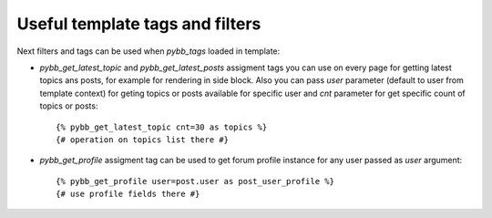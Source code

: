 Useful template tags and filters
================================

Next filters and tags can be used when `pybb_tags` loaded in template:

* `pybb_get_latest_topic` and `pybb_get_latest_posts` assigment tags you can use on
  every page for getting latest topics ans posts, for example for rendering in side block.
  Also you can pass `user` parameter (default to user from template context) for geting topics
  or posts available for specific user and `cnt` parameter for get specific count of topics
  or posts::

    {% pybb_get_latest_topic cnt=30 as topics %}
    {# operation on topics list there #}

* `pybb_get_profile` assigment tag can be used to get forum profile instance for any user
  passed as `user` argument::

    {% pybb_get_profile user=post.user as post_user_profile %}
    {# use profile fields there #}

